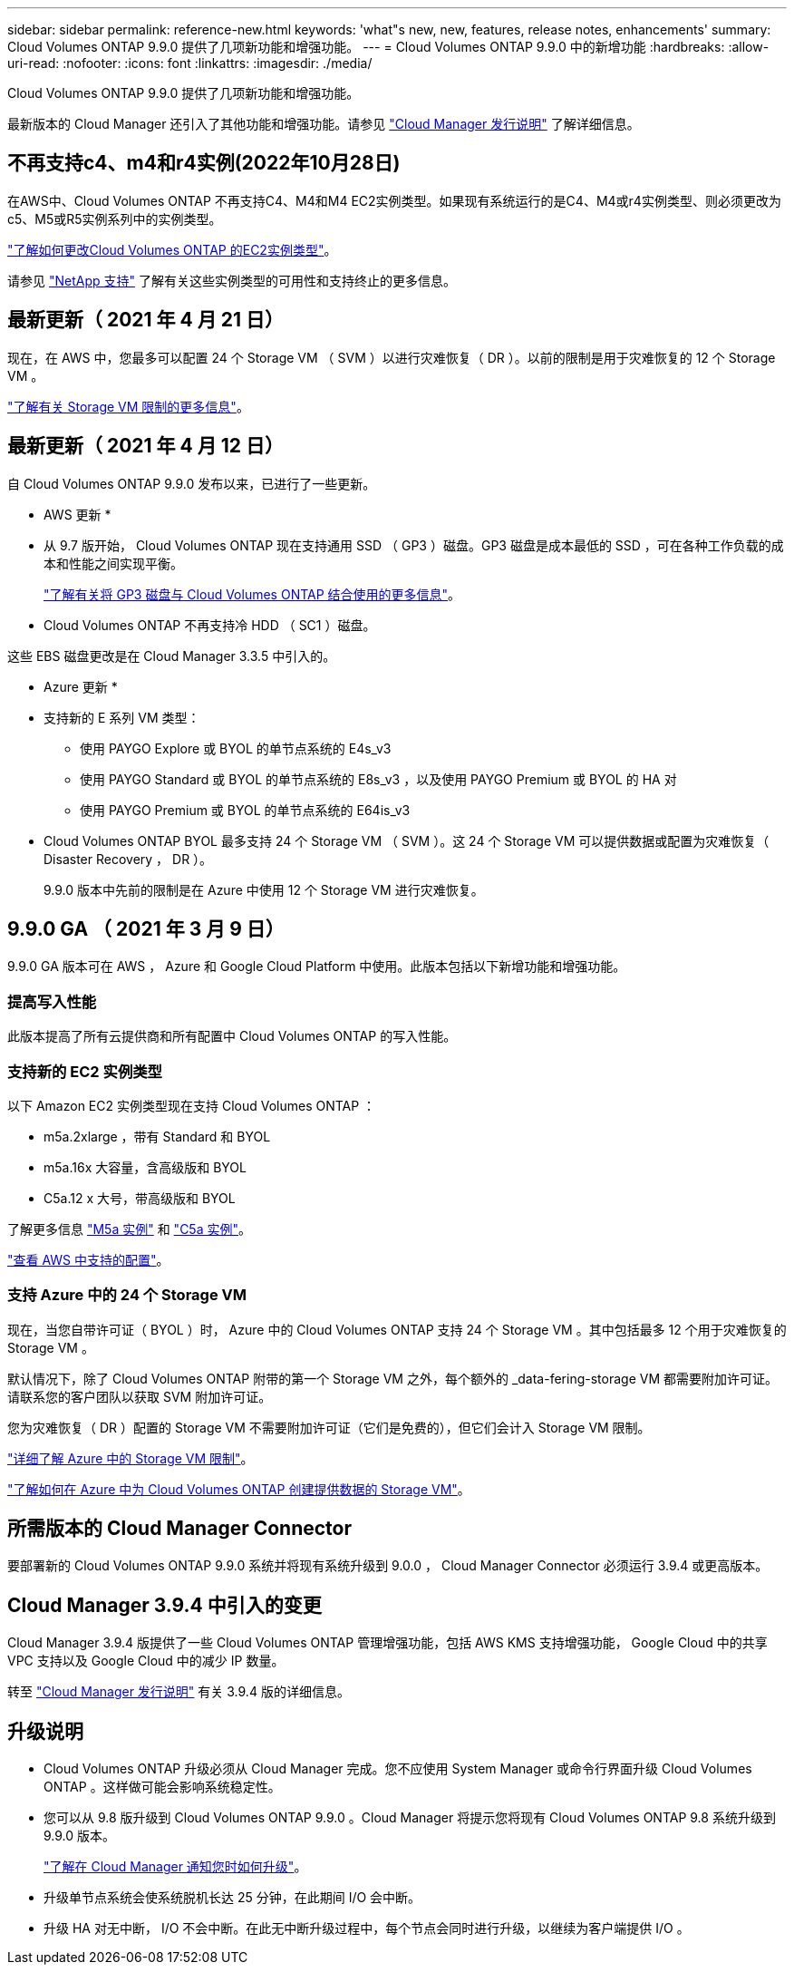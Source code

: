 ---
sidebar: sidebar 
permalink: reference-new.html 
keywords: 'what"s new, new, features, release notes, enhancements' 
summary: Cloud Volumes ONTAP 9.9.0 提供了几项新功能和增强功能。 
---
= Cloud Volumes ONTAP 9.9.0 中的新增功能
:hardbreaks:
:allow-uri-read: 
:nofooter: 
:icons: font
:linkattrs: 
:imagesdir: ./media/


[role="lead"]
Cloud Volumes ONTAP 9.9.0 提供了几项新功能和增强功能。

最新版本的 Cloud Manager 还引入了其他功能和增强功能。请参见 https://docs.netapp.com/us-en/cloud-manager-cloud-volumes-ontap/whats-new.html["Cloud Manager 发行说明"^] 了解详细信息。



== 不再支持c4、m4和r4实例(2022年10月28日)

在AWS中、Cloud Volumes ONTAP 不再支持C4、M4和M4 EC2实例类型。如果现有系统运行的是C4、M4或r4实例类型、则必须更改为c5、M5或R5实例系列中的实例类型。

link:https://docs.netapp.com/us-en/cloud-manager-cloud-volumes-ontap/task-change-ec2-instance.html["了解如何更改Cloud Volumes ONTAP 的EC2实例类型"^]。

请参见 link:https://mysupport.netapp.com/info/communications/ECMLP2880231.html["NetApp 支持"^] 了解有关这些实例类型的可用性和支持终止的更多信息。



== 最新更新（ 2021 年 4 月 21 日）

现在，在 AWS 中，您最多可以配置 24 个 Storage VM （ SVM ）以进行灾难恢复（ DR ）。以前的限制是用于灾难恢复的 12 个 Storage VM 。

link:reference-limits-aws.html#storage-vm-limits["了解有关 Storage VM 限制的更多信息"]。



== 最新更新（ 2021 年 4 月 12 日）

自 Cloud Volumes ONTAP 9.9.0 发布以来，已进行了一些更新。

* AWS 更新 *

* 从 9.7 版开始， Cloud Volumes ONTAP 现在支持通用 SSD （ GP3 ）磁盘。GP3 磁盘是成本最低的 SSD ，可在各种工作负载的成本和性能之间实现平衡。
+
https://docs.netapp.com/us-en/cloud-manager-cloud-volumes-ontap/task-planning-your-config.html#sizing-your-system-in-aws["了解有关将 GP3 磁盘与 Cloud Volumes ONTAP 结合使用的更多信息"^]。

* Cloud Volumes ONTAP 不再支持冷 HDD （ SC1 ）磁盘。


这些 EBS 磁盘更改是在 Cloud Manager 3.3.5 中引入的。

* Azure 更新 *

* 支持新的 E 系列 VM 类型：
+
** 使用 PAYGO Explore 或 BYOL 的单节点系统的 E4s_v3
** 使用 PAYGO Standard 或 BYOL 的单节点系统的 E8s_v3 ，以及使用 PAYGO Premium 或 BYOL 的 HA 对
** 使用 PAYGO Premium 或 BYOL 的单节点系统的 E64is_v3


* Cloud Volumes ONTAP BYOL 最多支持 24 个 Storage VM （ SVM ）。这 24 个 Storage VM 可以提供数据或配置为灾难恢复（ Disaster Recovery ， DR ）。
+
9.9.0 版本中先前的限制是在 Azure 中使用 12 个 Storage VM 进行灾难恢复。





== 9.9.0 GA （ 2021 年 3 月 9 日）

9.9.0 GA 版本可在 AWS ， Azure 和 Google Cloud Platform 中使用。此版本包括以下新增功能和增强功能。



=== 提高写入性能

此版本提高了所有云提供商和所有配置中 Cloud Volumes ONTAP 的写入性能。



=== 支持新的 EC2 实例类型

以下 Amazon EC2 实例类型现在支持 Cloud Volumes ONTAP ：

* m5a.2xlarge ，带有 Standard 和 BYOL
* m5a.16x 大容量，含高级版和 BYOL
* C5a.12 x 大号，带高级版和 BYOL


了解更多信息 https://aws.amazon.com/ec2/instance-types/m5/["M5a 实例"^] 和 https://aws.amazon.com/ec2/instance-types/c5/["C5a 实例"^]。

link:reference-configs-aws.html["查看 AWS 中支持的配置"]。



=== 支持 Azure 中的 24 个 Storage VM

现在，当您自带许可证（ BYOL ）时， Azure 中的 Cloud Volumes ONTAP 支持 24 个 Storage VM 。其中包括最多 12 个用于灾难恢复的 Storage VM 。

默认情况下，除了 Cloud Volumes ONTAP 附带的第一个 Storage VM 之外，每个额外的 _data-fering-storage VM 都需要附加许可证。请联系您的客户团队以获取 SVM 附加许可证。

您为灾难恢复（ DR ）配置的 Storage VM 不需要附加许可证（它们是免费的），但它们会计入 Storage VM 限制。

link:reference-limits-azure.html#storage-vm-limits["详细了解 Azure 中的 Storage VM 限制"]。

https://docs.netapp.com/us-en/cloud-manager-cloud-volumes-ontap/task-managing-svms-azure.html["了解如何在 Azure 中为 Cloud Volumes ONTAP 创建提供数据的 Storage VM"^]。



== 所需版本的 Cloud Manager Connector

要部署新的 Cloud Volumes ONTAP 9.9.0 系统并将现有系统升级到 9.0.0 ， Cloud Manager Connector 必须运行 3.9.4 或更高版本。



== Cloud Manager 3.9.4 中引入的变更

Cloud Manager 3.9.4 版提供了一些 Cloud Volumes ONTAP 管理增强功能，包括 AWS KMS 支持增强功能， Google Cloud 中的共享 VPC 支持以及 Google Cloud 中的减少 IP 数量。

转至 https://docs.netapp.com/us-en/cloud-manager-cloud-volumes-ontap/whats-new.html["Cloud Manager 发行说明"^] 有关 3.9.4 版的详细信息。



== 升级说明

* Cloud Volumes ONTAP 升级必须从 Cloud Manager 完成。您不应使用 System Manager 或命令行界面升级 Cloud Volumes ONTAP 。这样做可能会影响系统稳定性。
* 您可以从 9.8 版升级到 Cloud Volumes ONTAP 9.9.0 。Cloud Manager 将提示您将现有 Cloud Volumes ONTAP 9.8 系统升级到 9.9.0 版本。
+
http://docs.netapp.com/us-en/cloud-manager-cloud-volumes-ontap/task-updating-ontap-cloud.html["了解在 Cloud Manager 通知您时如何升级"^]。

* 升级单节点系统会使系统脱机长达 25 分钟，在此期间 I/O 会中断。
* 升级 HA 对无中断， I/O 不会中断。在此无中断升级过程中，每个节点会同时进行升级，以继续为客户端提供 I/O 。

